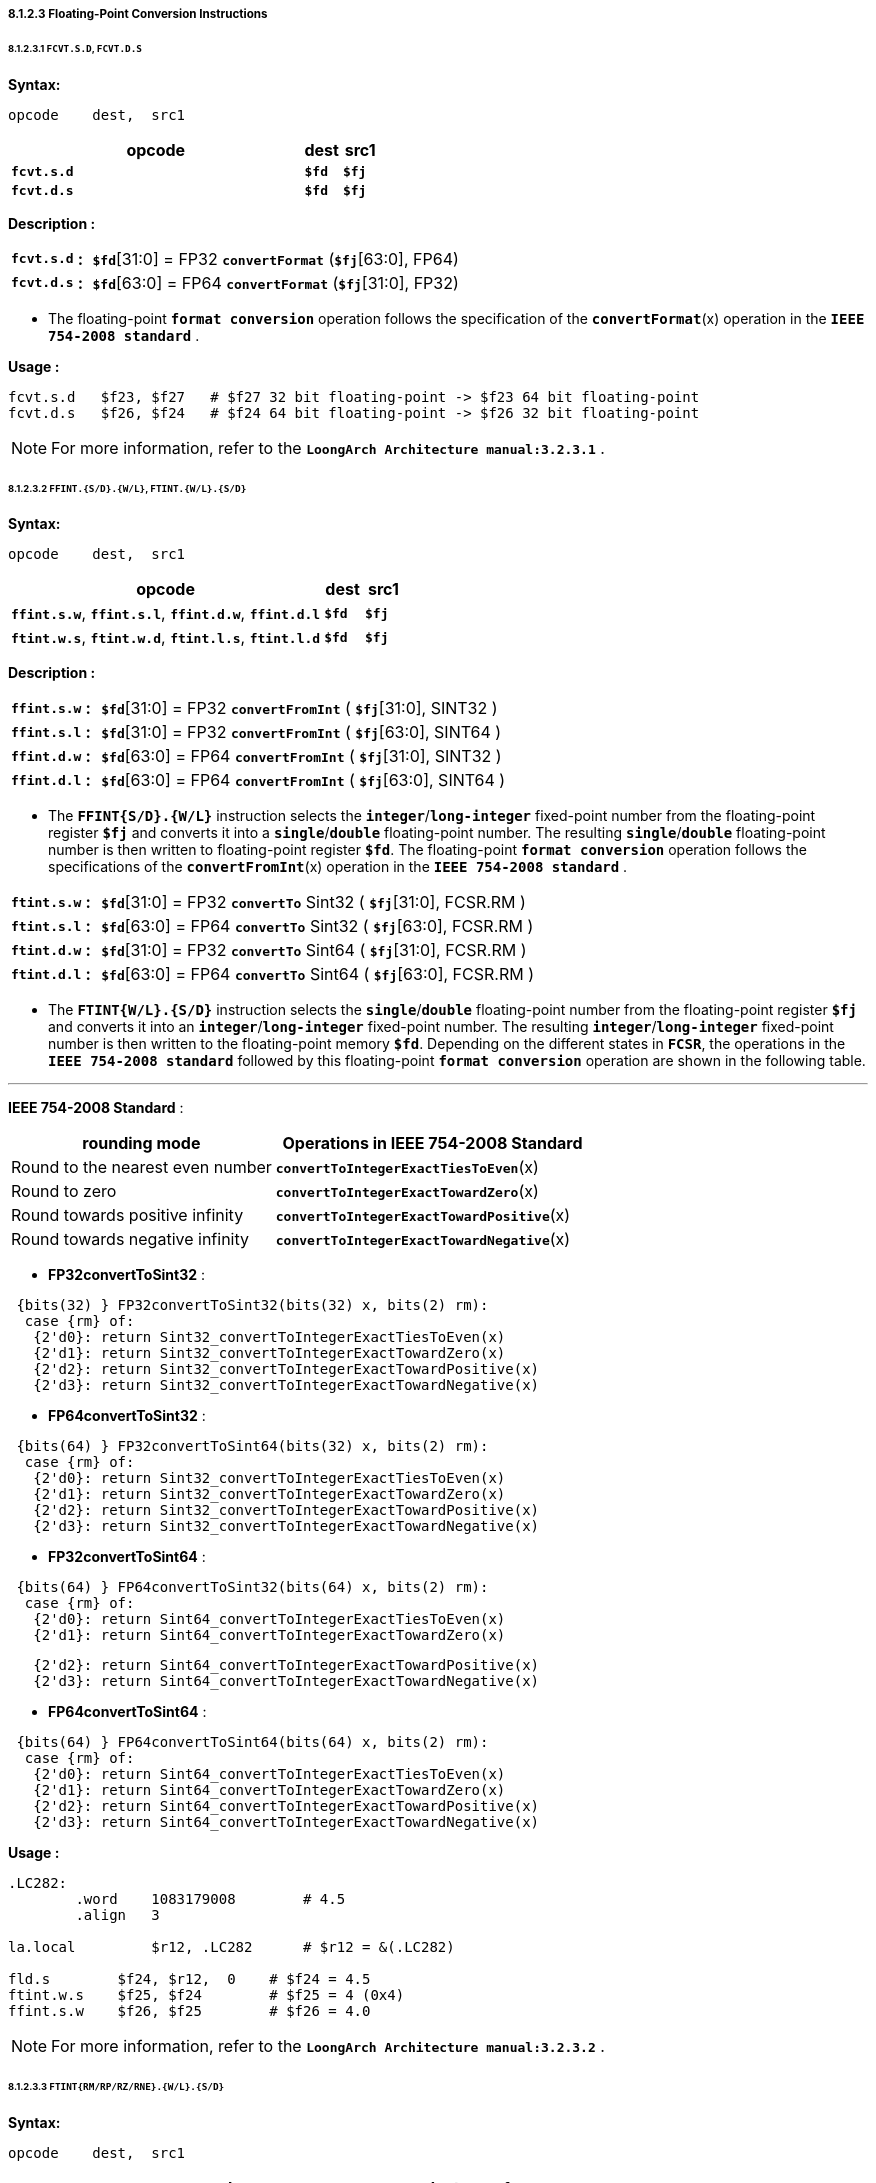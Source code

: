 ===== *8.1.2.3 Floating-Point Conversion Instructions*

====== *8.1.2.3.1 `FCVT.S.D`, `FCVT.D.S`*

*Syntax:*

 opcode    dest,  src1

[options="header"]
[cols="80,10,10"]
|===========================
^.^|opcode
^.^|dest
^.^|src1

^.^|*`fcvt.s.d`*
^.^|*`$fd`*
^.^|*`$fj`* 

^.^|*`fcvt.d.s`*
^.^|*`$fd`*
^.^|*`$fj`* 
|===========================

*Description :*

[grid=none]
[frame=none]
[cols="100,20,880"]
|===========================
<.^|*`fcvt.s.d`*
^.^|*:*
<.^|*`$fd`*[31:0] = FP32 `*convertFormat*` (*`$fj`*[63:0], FP64)

<.^|*`fcvt.d.s`*
^.^|*:*
<.^|*`$fd`*[63:0] = FP64 `*convertFormat*` (*`$fj`*[31:0], FP32)
|===========================

* The floating-point *`format conversion`* operation follows the specification of the *`convertFormat`*(x) operation in the *`IEEE 754-2008 standard`* .

*Usage :* 
[source]
----
fcvt.s.d   $f23, $f27   # $f27 32 bit floating-point -> $f23 64 bit floating-point
fcvt.d.s   $f26, $f24   # $f24 64 bit floating-point -> $f26 32 bit floating-point
----

[NOTE]
=====
For more information, refer to the *`LoongArch Architecture manual:3.2.3.1`* .
=====

====== *8.1.2.3.2 `FFINT.{S/D}.{W/L}`, `FTINT.{W/L}.{S/D}`*

*Syntax:*

 opcode    dest,  src1

[options="header"]
[cols="80,10,10"]
|===========================
^.^|opcode
^.^|dest
^.^|src1

^.^|*`ffint.s.w`*, *`ffint.s.l`*, *`ffint.d.w`*, *`ffint.d.l`*
^.^|*`$fd`*
^.^|*`$fj`* 

^.^|*`ftint.w.s`*, *`ftint.w.d`*, *`ftint.l.s`*, *`ftint.l.d`*
^.^|*`$fd`*
^.^|*`$fj`* 
|===========================

*Description :*

[grid=none]
[frame=none]
[cols="105,20,875"]
|===========================
<.^|*`ffint.s.w`*
^.^|*:*
<.^|*`$fd`*[31:0] = FP32 `*convertFromInt*` ( *`$fj`*[31:0], SINT32 )

<.^|*`ffint.s.l`*
^.^|*:*
<.^|*`$fd`*[31:0] = FP32 `*convertFromInt*` ( *`$fj`*[63:0], SINT64 )

<.^|*`ffint.d.w`*
^.^|*:*
<.^|*`$fd`*[63:0] = FP64 `*convertFromInt*` ( *`$fj`*[31:0], SINT32 )

<.^|*`ffint.d.l`*
^.^|*:*
<.^|*`$fd`*[63:0] = FP64 `*convertFromInt*` ( *`$fj`*[63:0], SINT64 )
|===========================

* The *`FFINT{S/D}.{W/L}`* instruction selects the *`integer`*/*`long-integer`* fixed-point number from the floating-point register *`$fj`* and converts it into a *`single`*/*`double`* floating-point number. The resulting *`single`*/*`double`* floating-point number is then written to floating-point register *`$fd`*. The floating-point *`format conversion`* operation follows the specifications of the *`convertFromInt`*(x) operation in the *`IEEE 754-2008 standard`* .

[grid=none]
[frame=none]
[cols="105,20,875"]
|===========================
<.^|*`ftint.s.w`*
^.^|*:*
<.^|*`$fd`*[31:0] = FP32 `*convertTo*` Sint32 ( *`$fj`*[31:0], FCSR.RM )

<.^|*`ftint.s.l`*
^.^|*:*
<.^|*`$fd`*[63:0] = FP64 `*convertTo*` Sint32 ( *`$fj`*[63:0], FCSR.RM )

<.^|*`ftint.d.w`*
^.^|*:*
<.^|*`$fd`*[31:0] = FP32 `*convertTo*` Sint64 ( *`$fj`*[31:0], FCSR.RM )

<.^|*`ftint.d.l`*
^.^|*:*
<.^|*`$fd`*[63:0] = FP64 `*convertTo*` Sint64 ( *`$fj`*[63:0], FCSR.RM )
|===========================

* The *`FTINT{W/L}.{S/D}`* instruction selects the *`single`*/*`double`* floating-point number from the floating-point register *`$fj`* and converts it into an *`integer`*/*`long-integer`* fixed-point number. The resulting *`integer`*/*`long-integer`* fixed-point number is then written to the floating-point memory *`$fd`*. Depending on the different states in *`FCSR`*, the operations in the *`IEEE 754-2008 standard`* followed by this floating-point *`format conversion`* operation are shown in the following table.

---

*IEEE 754-2008 Standard* :

[options="header"]
[cols="5,6"]
|===========================
^.^|rounding mode
^.^|Operations in IEEE 754-2008 Standard

^.^|Round to the nearest even number
^.^|*`convertToIntegerExactTiesToEven`*(x)

^.^|Round to zero
^.^|*`convertToIntegerExactTowardZero`*(x)

^.^|Round towards positive infinity
^.^|*`convertToIntegerExactTowardPositive`*(x)

^.^|Round towards negative infinity
^.^|*`convertToIntegerExactTowardNegative`*(x)
|===========================

* *FP32convertToSint32* : 
[source]
----
 {bits(32) } FP32convertToSint32(bits(32) x, bits(2) rm):
  case {rm} of:
   {2'd0}: return Sint32_convertToIntegerExactTiesToEven(x)
   {2'd1}: return Sint32_convertToIntegerExactTowardZero(x)
   {2'd2}: return Sint32_convertToIntegerExactTowardPositive(x)
   {2'd3}: return Sint32_convertToIntegerExactTowardNegative(x)
----

* *FP64convertToSint32* : 
[source]
----
 {bits(64) } FP32convertToSint64(bits(32) x, bits(2) rm):
  case {rm} of:
   {2'd0}: return Sint32_convertToIntegerExactTiesToEven(x)
   {2'd1}: return Sint32_convertToIntegerExactTowardZero(x)
   {2'd2}: return Sint32_convertToIntegerExactTowardPositive(x)
   {2'd3}: return Sint32_convertToIntegerExactTowardNegative(x)
----

* *FP32convertToSint64* : 
[source]
----
 {bits(64) } FP64convertToSint32(bits(64) x, bits(2) rm):
  case {rm} of:
   {2'd0}: return Sint64_convertToIntegerExactTiesToEven(x)
   {2'd1}: return Sint64_convertToIntegerExactTowardZero(x)
----

[source]
----
   {2'd2}: return Sint64_convertToIntegerExactTowardPositive(x)
   {2'd3}: return Sint64_convertToIntegerExactTowardNegative(x)
----

* *FP64convertToSint64* : 
[source]
----
 {bits(64) } FP64convertToSint64(bits(64) x, bits(2) rm):
  case {rm} of:
   {2'd0}: return Sint64_convertToIntegerExactTiesToEven(x)
   {2'd1}: return Sint64_convertToIntegerExactTowardZero(x)
   {2'd2}: return Sint64_convertToIntegerExactTowardPositive(x)
   {2'd3}: return Sint64_convertToIntegerExactTowardNegative(x)
----

*Usage :* 
[source]
----
.LC282:
	.word	 1083179008        # 4.5
	.align	 3

la.local	 $r12, .LC282      # $r12 = &(.LC282)

fld.s	     $f24, $r12,  0    # $f24 = 4.5
ftint.w.s    $f25, $f24        # $f25 = 4 (0x4)
ffint.s.w    $f26, $f25        # $f26 = 4.0 
----

[NOTE]
=====
For more information, refer to the *`LoongArch Architecture manual:3.2.3.2`* .
=====

====== *8.1.2.3.3 `FTINT{RM/RP/RZ/RNE}.{W/L}.{S/D}`*

*Syntax:*

 opcode    dest,  src1

[options="header"]
[cols="80,10,10"]
|===========================
^.^|opcode
^.^|dest
^.^|src1

^.^|*`ftintrm.w.s`*, *`ftintrm.w.d`*, *`ftintrm.l.s`*, *`ftintrm.l.d`*
^.^|*`$fd`*
^.^|*`$fj`* 

^.^|*`ftintrp.w.s`*, *`ftintrp.w.d`*, *`ftintrp.l.s`*, *`ftintrp.l.d`*
^.^|*`$fd`*
^.^|*`$fj`* 

^.^|*`ftintrz.w.s`*, *`ftintrz.w.d`*, *`ftintrz.l.s`*, *`ftintrz.l.d`*
^.^|*`$fd`*
^.^|*`$fj`* 

^.^|*`ftintrne.w.s`*, *`ftintrne.w.d`*, *`ftintrne.l.s`*, *`ftintrne.l.d`*
^.^|*`$fd`*
^.^|*`$fj`* 
|===========================

*Description :*

[grid=none]
[frame=none]
[cols="130,20,850"]
|===========================
<.^|*`ftintrm.w.s`*
^.^|*:*
<.^|*`$fd`*[31:0] = Sint32 `*convertToIntegerExactTowardNegative*` (*`$fj`*[31:0])

<.^|*`ftintrm.w.d`*
^.^|*:*
<.^|*`$fd`*[31:0] = Sint32 `*convertToIntegerExactTowardNegative*` (*`$fj`*[63:0])

<.^|*`ftintrm.l.s`*
^.^|*:*
<.^|*`$fd`*[63:0] = Sint64 `*convertToIntegerExactTowardNegative*` (*`$fj`*[31:0])

<.^|*`ftintrm.l.d`*
^.^|*:*
<.^|*`$fd`*[63:0] = Sint64 `*convertToIntegerExactTowardNegative*` (*`$fj`*[63:0])
|===========================

* *`FTINTRM.{W/L}.{S/D}`* instruction selects the *`single`*/*`double`* floating-point number from the floating-point register *`$fj`* and converts it into *`integer`*/*`long-integer`* fixed point number. The resulting *`integer`*/*`long-integer`* fixed-point number is then written to the floating-point register *`$fd`*, using the "*`round to negative infinity`*" mode.

*Usage :* 
[source]
----
fld.s	     $f24, $r12,  0    # $f24 = 4.6
ftintrm.w.s  $f26, $f24        # $f26 = 4 (0x4)
fld.s	     $f24, $r12,  0    # $f24 = -4.6
ftintrm.w.s  $f26, $f24        # $f26 = -5 
fld.d	     $f24, $r12,  0    # $f24 = 4.6
ftintrm.l.d  $f26, $f24        # $f26 = 4 
fld.d	     $f25, $r12,  0    # $f25 = -4.6
ftintrm.l.d  $f26, $f25        # $f26 = -5 
----

*Description :*

[grid=none]
[frame=none]
[cols="130,20,850"]
|===========================
<.^|*`ftintrp.w.s`*
^.^|*:*
<.^|*`$fd`*[31:0] = Sint32 `*convertToIntegerExactTowardPositive*` (*`$fj`*[31:0])

<.^|*`ftintrp.w.d`*
^.^|*:*
<.^|*`$fd`*[31:0] = Sint32 `*convertToIntegerExactTowardPositive*` (*`$fj`*[63:0])

<.^|*`ftintrp.l.s`*
^.^|*:*
<.^|*`$fd`*[63:0] = Sint64 `*convertToIntegerExactTowardPositive*` (*`$fj`*[31:0])

<.^|*`ftintrp.l.d`*
^.^|*:*
<.^|*`$fd`*[63:0] = Sint64 `*convertToIntegerExactTowardPositive*` (*`$fj`*[63:0])
|===========================

* *`FTINTRP.{W/L}.{S/D}`* instruction selects the *`single`*/*`double`* floating-point number from the floating-point register *`$fj`* and converts it into *`integer`*/*`long-integer`* fixed-point number. It then writes the resulting *`integer`*/*`long-integer`* fixed-point number to the floating-point register *`$fd`*, using the "*`rounding to positive infinity`*" method.

*Usage :* 
[source]
----
fld.s	     $f24, $r12,  0    # $f24 = 4.6
ftintrp.w.s  $f26, $f24        # $f26 = 5 
fld.s	     $f25, $r12,  0    # $f25 = -4.6
ftintrp.w.s  $f26, $f25        # $f26 = -4 
fld.d	     $f25, $r12,  0    # $f25 = -4.6
ftintrp.l.d  $f26, $f25        # $f26 = -4 
fld.d	     $f25, $r12,  0    # $f25 = 4.6
ftintrp.l.d  $f26, $f25        # $f26 = 5 
----

*Description :*

[grid=none]
[frame=none]
[cols="130,20,850"]
|===========================
<.^|*`ftintrz.w.s`*
^.^|*:*
<.^|*`$fd`*[31:0] = Sint32 `*convertToIntegerExactTowardZero*` (*`$fj`*[31:0])

<.^|*`ftintrz.w.d`*
^.^|*:*
<.^|*`$fd`*[31:0] = Sint32 `*convertToIntegerExactTowardZero*` (*`$fj`*[63:0])

<.^|*`ftintrz.l.s`*
^.^|*:*
<.^|*`$fd`*[63:0] = Sint64 `*convertToIntegerExactTowardZero*` (*`$fj`*[31:0])

<.^|*`ftintrz.l.d`*
^.^|*:*
<.^|*`$fd`*[63:0] = Sint64 `*convertToIntegerExactTowardZero*` (*`$fj`*[63:0])
|===========================

* *`FTINTRZ.{W/L}.{S/D}`* instruction selects the *`single`*/*`double`* floating-point number from floating-point register *`$fj`* and converts it into *`integer`*/*`long-integer`* fixed-point number. It then writes the resulting *`integer`*/*`long-integer`* fixed-point number to the floating-point register *`$fd`*, using the "*`rounding to zero`*" method.

*Usage :* 
[source]
----
fld.s	     $f24, $r12,  0    # $f24 = 4.6
ftintrz.w.s  $f26, $f24        # $f26 = 4 
fld.s	     $f24, $r12,  0    # $f24 = -4.6
ftintrz.w.s  $f26, $f24        # $f26 = -4 
----

*Description :*

[grid=none]
[frame=none]
[cols="140,20,850"]
|===========================
<.^|*`ftintrne.w.s`*
^.^|*:*
<.^|*`$fd`*[31:0] = Sint32 `*convertToIntegerExactTiesToEven*` (*`$fj`*[31:0])

<.^|*`ftintrne.w.d`*
^.^|*:*
<.^|*`$fd`*[31:0] = Sint32 `*convertToIntegerExactTiesToEven*` (*`$fj`*[63:0])

<.^|*`ftintrne.l.s`*
^.^|*:*
<.^|*`$fd`*[63:0] = Sint64 `*convertToIntegerExactTiesToEven*` (*`$fj`*[31:0])

<.^|*`ftintrne.l.d`*
^.^|*:*
<.^|*`$fd`*[63:0] = Sint64 `*convertToIntegerExactTiesToEven*` (*`$fj`*[63:0])
|===========================

* *`FTINTRNE.{W/L}{S/D}`* instruction selects the *`single`*/*`double`* floating-point number from floating-point register *`$fj`* and converts it into *`integer`*/*`long-integer`* fixed-point number. It then writes the resulting *`integer`*/*`long-integer`* fixed-point number to floating-point register *`$fd`*, using the "*`rounding to the nearest even number`*" method.

*Usage :* 
[source]
----
fld.s	      $f24, $r12,  0    # $f24 = 4.6
ftintrne.w.s  $f26, $f24        # $f26 = 5 
fld.s	      $f24, $r12,  0    # $f24 = -4.6
ftintrne.w.s  $f26, $f24        # $f26 = -5 
fld.d	      $f25, $r12,  0    # $f25 = -4.4
ftintrne.l.d  $f26, $f25        # $f26 = -4 
fld.d	      $f25, $r12,  0    # $f25 = 4.4
ftintrne.l.d  $f26, $f25        # $f26 = 4 
----

[NOTE]
=====
For more information, refer to the *`LoongArch Architecture manual:3.2.3.3`* .
=====

====== *8.1.2.3.4 `FRINT.{S/D}`*

*Syntax:*

 opcode    dest,  src1

[options="header"]
[cols="80,10,10"]
|===========================
^.^|opcode
^.^|dest
^.^|src1

^.^|*`frint.s`*, *`frint.d`*
^.^|*`$fd`*
^.^|*`$fj`* 
|===========================

*Description :*

[grid=none]
[frame=none]
[cols="85,20,895"]
|===========================
<.^|*`frint.s`*
^.^|*:*
<.^|*`$fd`*[31:0] = FP32 `*roundToInteger*` (*`$fj`*[31:0])

<.^|*`frint.d`*
^.^|*:*
<.^|*`$fd`*[63:0] = FP64 `*roundToInteger*` (*`$fj`*[63:0])
|===========================

* The operations in *`IEEE 754-2008 standard`* for floating-point format
conversion are shown in the table below..

[options="header"]
[cols="5,6"]
|===========================
^.^|rounding mode
^.^|Operations in IEEE 754-2008 Standard

^.^|Round to the nearest even number
.4+^.^|*`roundToIntegralExact`*(x)

^.^|Round to zero

^.^|Round towards positive infinity

^.^|Round towards negative infinity
|===========================

* *FP32_roundToInteger* : 

 {bits(32) } FP32_roundToInteger(bits(N) x):
   return FP32_roundToIntegralExact(x)

* *FP64_roundToInteger* : 

 {bits(64) } FP64_roundToInteger(bits(N) x):
   return FP64_roundToIntegralExact(x)

*Usage :* 
[source]
----
fld.s	      $f24, $r12,  0    # $f24 = 4.5
frint.s       $f26, $f24        # $f26 = 4.0
fld.d	      $f24, $r12,  0    # $f24 = 4.6
frint.d       $f26, $f24        # $f26 = 5.0 
----

[NOTE]
=====
For more information, refer to the *`LoongArch Architecture manual:3.2.3.4`* .
=====
